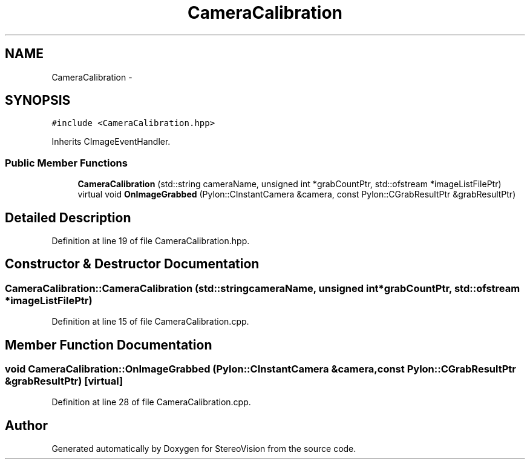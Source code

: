 .TH "CameraCalibration" 3 "Wed Apr 2 2014" "Version 0.1" "StereoVision" \" -*- nroff -*-
.ad l
.nh
.SH NAME
CameraCalibration \- 
.SH SYNOPSIS
.br
.PP
.PP
\fC#include <CameraCalibration\&.hpp>\fP
.PP
Inherits CImageEventHandler\&.
.SS "Public Member Functions"

.in +1c
.ti -1c
.RI "\fBCameraCalibration\fP (std::string cameraName, unsigned int *grabCountPtr, std::ofstream *imageListFilePtr)"
.br
.ti -1c
.RI "virtual void \fBOnImageGrabbed\fP (Pylon::CInstantCamera &camera, const Pylon::CGrabResultPtr &grabResultPtr)"
.br
.in -1c
.SH "Detailed Description"
.PP 
Definition at line 19 of file CameraCalibration\&.hpp\&.
.SH "Constructor & Destructor Documentation"
.PP 
.SS "CameraCalibration::CameraCalibration (std::stringcameraName, unsigned int *grabCountPtr, std::ofstream *imageListFilePtr)"

.PP
Definition at line 15 of file CameraCalibration\&.cpp\&.
.SH "Member Function Documentation"
.PP 
.SS "void CameraCalibration::OnImageGrabbed (Pylon::CInstantCamera &camera, const Pylon::CGrabResultPtr &grabResultPtr)\fC [virtual]\fP"

.PP
Definition at line 28 of file CameraCalibration\&.cpp\&.

.SH "Author"
.PP 
Generated automatically by Doxygen for StereoVision from the source code\&.

